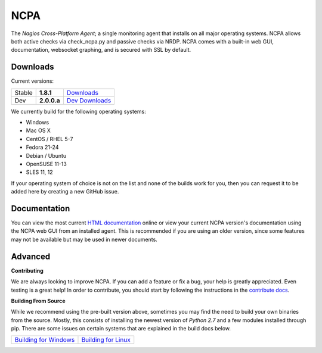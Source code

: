 NCPA
====

The *Nagios Cross-Platform Agent*; a single monitoring agent that installs on all major operating systems. NCPA allows both active checks via check_ncpa.py and passive checks via NRDP. NCPA comes with a built-in web GUI, documentation, websocket graphing, and is secured with SSL by default.

Downloads
---------

Current versions:

+--------+-------------+---------------------------------------------------------------------+
| Stable | **1.8.1**   | `Downloads <http://assets.nagios.com/downloads/ncpa/download.php>`_ |
+--------+-------------+---------------------------------------------------------------------+
| Dev    | **2.0.0.a** | `Dev Downloads <http://assets.nagios.com/downloads/ncpa/dev>`_      |
+--------+-------------+---------------------------------------------------------------------+

We currently build for the following operating systems:

- Windows
- Mac OS X
- CentOS / RHEL 5-7
- Fedora 21-24
- Debian / Ubuntu
- OpenSUSE 11-13
- SLES 11, 12

If your operating system of choice is not on the list and none of the builds work for you, then you can request it to be added here by creating a new GitHub issue.

Documentation
-------------

You can view the most current `HTML documentation <https://assets.nagios.com/downloads/ncpa/docs/html/>`_ online or view your current NCPA version's documentation using the NCPA web GUI from an installed agent. This is recommended if you are using an older version, since some features may not be available but may be used in newer documents.


Advanced
--------

**Contributing**

We are always looking to improve NCPA. If you can add a feature or fix a bug, your help is greatly appreciated. Even testing is a great help! In order to contribute, you should start by following the instructions in the `contribute docs <https://github.com/NagiosEnterprises/ncpa/blob/master/CONTRIBUTING.rst>`_.

**Building From Source**

While we recommend using the pre-built version above, sometimes you may find the need to build your own binaries from the source. Mostly, this consists of installing the newest version of *Python 2.7* and a few modules installed through pip. There are some issues on certain systems that are explained in the build docs below.

+----------------------------------------------------------------------------------------------+--------------------------------------------------------------------------------------------+
| `Building for Windows <https://github.com/NagiosEnterprises/ncpa/blob/master/BUILDING.rst>`_ | `Building for Linux <https://github.com/NagiosEnterprises/ncpa/blob/master/BUILDING.rst>`_ |
+----------------------------------------------------------------------------------------------+--------------------------------------------------------------------------------------------+

